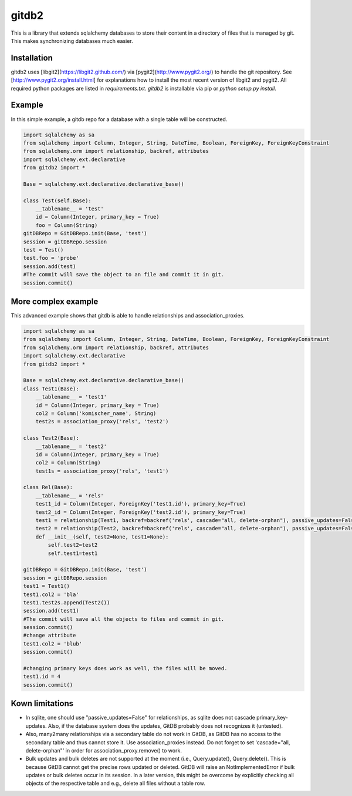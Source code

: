 gitdb2
======

This is a library that extends sqlalchemy databases to store their content in a
directory of files that is managed by git. This makes synchronizing databases
much easier.

Installation
------------

gitdb2 uses [libgit2](https://libgit2.github.com/) via [pygit2](http://www.pygit2.org/) to
handle the git repository. See [http://www.pygit2.org/install.html] for explanations how to
install the most recent version of libgit2 and pygit2. All required python packages are listed in
`requirements.txt`. `gitdb2` is installable via pip or `python setup.py install`.

Example
-------

In this simple example, a gitdb repo for a database with a single table will be
constructed.

.. code-block:: python

    import sqlalchemy as sa
    from sqlalchemy import Column, Integer, String, DateTime, Boolean, ForeignKey, ForeignKeyConstraint
    from sqlalchemy.orm import relationship, backref, attributes
    import sqlalchemy.ext.declarative
    from gitdb2 import *

    Base = sqlalchemy.ext.declarative.declarative_base()

    class Test(self.Base):
        __tablename__ = 'test'
        id = Column(Integer, primary_key = True)
        foo = Column(String)
    gitDBRepo = GitDBRepo.init(Base, 'test')
    session = gitDBRepo.session
    test = Test()
    test.foo = 'probe'
    session.add(test)
    #The commit will save the object to an file and commit it in git.
    session.commit()


More complex example
--------------------

This advanced example shows that gitdb is able to handle relationships and
association_proxies.

.. code-block:: python

    import sqlalchemy as sa
    from sqlalchemy import Column, Integer, String, DateTime, Boolean, ForeignKey, ForeignKeyConstraint
    from sqlalchemy.orm import relationship, backref, attributes
    import sqlalchemy.ext.declarative
    from gitdb2 import *

    Base = sqlalchemy.ext.declarative.declarative_base()
    class Test1(Base):
        __tablename__ = 'test1'
        id = Column(Integer, primary_key = True)
        col2 = Column('komischer_name', String)
        test2s = association_proxy('rels', 'test2')

    class Test2(Base):
        __tablename__ = 'test2'
        id = Column(Integer, primary_key = True)
        col2 = Column(String)
        test1s = association_proxy('rels', 'test1')

    class Rel(Base):
        __tablename__ = 'rels'
        test1_id = Column(Integer, ForeignKey('test1.id'), primary_key=True)
        test2_id = Column(Integer, ForeignKey('test2.id'), primary_key=True)
        test1 = relationship(Test1, backref=backref('rels', cascade="all, delete-orphan"), passive_updates=False)
        test2 = relationship(Test2, backref=backref('rels', cascade="all, delete-orphan"), passive_updates=False)
        def __init__(self, test2=None, test1=None):
            self.test2=test2
            self.test1=test1

    gitDBRepo = GitDBRepo.init(Base, 'test')
    session = gitDBRepo.session
    test1 = Test1()
    test1.col2 = 'bla'
    test1.test2s.append(Test2())
    session.add(test1)
    #The commit will save all the objects to files and commit in git.
    session.commit()
    #change attribute
    test1.col2 = 'blub'
    session.commit()

    #changing primary keys does work as well, the files will be moved.
    test1.id = 4
    session.commit()

Kown limitations
----------------

*    In sqlite, one should use "passive_updates=False" for relationships,
     as sqlite does not cascade primary_key-updates. Also, if the database
     system does the updates, GitDB probably does not recognizes it (untested).

*    Also, many2many relationships via a secondary table do not work
     in GitDB, as GitDB has no access to the secondary table and thus cannot store it.
     Use association_proxies instead. Do not forget to set 'cascade="all, delete-orphan"'
     in order for association_proxy.remove() to work.

*    Bulk updates and bulk deletes are not supported at the moment (i.e., Query.update(),
     Query.delete(). This is because GitDB cannot get the precise rows updated or deleted.
     GitDB will raise an NotImplementedError if bulk updates or bulk deletes occur in its
     session. In a later version, this might be overcome by explicitly checking all objects
     of the respective table and e.g., delete all files without a table row.
